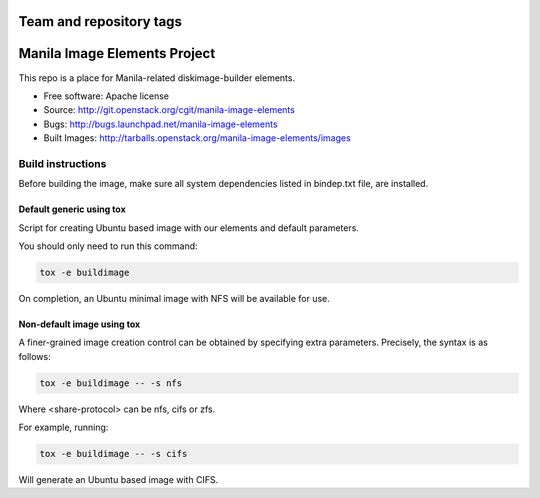 ========================
Team and repository tags
========================

.. image:: http://governance.openstack.org/badges/manila-image-elements.svg
    :target: http://governance.openstack.org/reference/tags/index.html

.. Change things from this point on

=============================
Manila Image Elements Project
=============================

This repo is a place for Manila-related diskimage-builder elements.

* Free software: Apache license
* Source: http://git.openstack.org/cgit/manila-image-elements
* Bugs: http://bugs.launchpad.net/manila-image-elements
* Built Images: http://tarballs.openstack.org/manila-image-elements/images


Build instructions
~~~~~~~~~~~~~~~~~~

Before building the image, make sure all system dependencies
listed in bindep.txt file, are installed.

Default generic using tox
-------------------------

Script for creating Ubuntu based image with our elements and default parameters.

You should only need to run this command:

.. sourcecode:: bash

    tox -e buildimage

On completion, an Ubuntu minimal image with NFS will be available for use.

Non-default image using tox
---------------------------

A finer-grained image creation control can be obtained by specifying extra parameters.
Precisely, the syntax is as follows:

.. sourcecode:: bash

    tox -e buildimage -- -s nfs

Where <share-protocol> can be nfs, cifs or zfs.

For example, running:

.. sourcecode:: bash

    tox -e buildimage -- -s cifs

Will generate an Ubuntu based image with CIFS.
